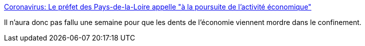 :jbake-type: post
:jbake-status: published
:jbake-title: Coronavirus: Le préfet des Pays-de-la-Loire appelle "à la poursuite de l'activité économique"
:jbake-tags: france,politique,économie,_mois_mars,_année_2020
:jbake-date: 2020-03-20
:jbake-depth: ../
:jbake-uri: shaarli/1584689587000.adoc
:jbake-source: https://nicolas-delsaux.hd.free.fr/Shaarli?searchterm=https%3A%2F%2Fwww.francebleu.fr%2Finfos%2Fsante-sciences%2Fcoronavirus-le-prefet-des-pays-de-la-loire-assouplit-les-deplacements-professionnels-1584640457&searchtags=france+politique+%C3%A9conomie+_mois_mars+_ann%C3%A9e_2020
:jbake-style: shaarli

https://www.francebleu.fr/infos/sante-sciences/coronavirus-le-prefet-des-pays-de-la-loire-assouplit-les-deplacements-professionnels-1584640457[Coronavirus: Le préfet des Pays-de-la-Loire appelle "à la poursuite de l'activité économique"]

Il n'aura donc pas fallu une semaine pour que les dents de l'économie viennent mordre dans le confinement.
